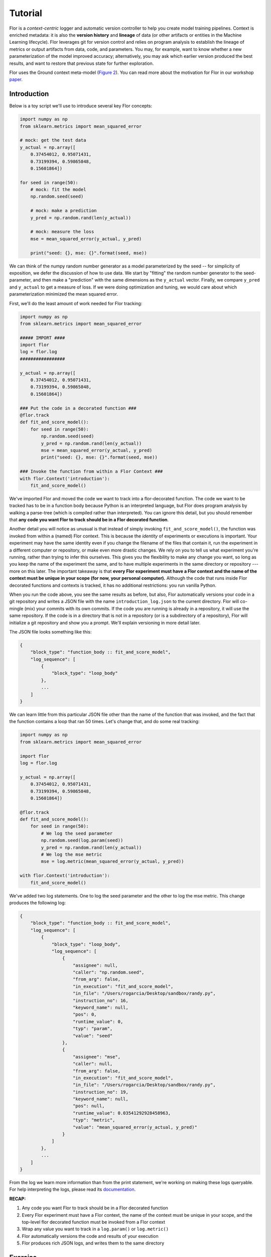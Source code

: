 Tutorial
========

Flor is a *context-centric* logger and automatic version controller to help you create model training pipelines.
Context is enriched metadata: it is also the **version history** and **lineage** of data (or other artifacts or entities
in the Machine Learning lifecycle). Flor leverages git for version control and relies on program analysis to establish
the lineage of metrics or output artifacts from data, code, and parameters.
You may, for example, want to know whether a new parameterization of the model improved accuracy;
alternatively, you may ask which earlier version produced the best results, and want to restore that previous
state for further exploration.

Flor uses the Ground context meta-model (`Figure 2 <http://cidrdb.org/cidr2017/papers/p111-hellerstein-cidr17.pdf>`_).
You can read more about the motivation for Flor in our workshop `paper <https://rlnsanz.github.io/dat/Flor_CMI_18_CameraReady.pdf>`_.


Introduction
------------

Below is a toy script we'll use to introduce several key Flor concepts:

.. code-block:: python

    import numpy as np
    from sklearn.metrics import mean_squared_error

    # mock: get the test data
    y_actual = np.array([
        0.37454012, 0.95071431,
        0.73199394, 0.59865848,
        0.15601864])

    for seed in range(50):
        # mock: fit the model
        np.random.seed(seed)

        # mock: make a prediction
        y_pred = np.random.rand(len(y_actual))

        # mock: measure the loss
        mse = mean_squared_error(y_actual, y_pred)

        print("seed: {}, mse: {}".format(seed, mse))

We can think of the numpy random number generator as a model parameterized by the seed --
for simplicity of exposition, we defer the discussion of how to use data.
We start by "fitting" the random number generator to the seed-parameter, and then make a "prediction"
with the same dimensions as the ``y_actual`` vector. Finally, we compare ``y_pred`` and ``y_actual`` to get a measure of loss.
If we were doing optimization and tuning, we would care about which parameterization minimized the mean squared error.

First, we'll do the least amount of work needed for Flor tracking:

.. code-block:: python

    import numpy as np
    from sklearn.metrics import mean_squared_error

    ##### IMPORT ####
    import flor
    log = flor.log
    #################

    y_actual = np.array([
        0.37454012, 0.95071431,
        0.73199394, 0.59865848,
        0.15601864])

    ### Put the code in a decorated function ###
    @flor.track
    def fit_and_score_model():
        for seed in range(50):
            np.random.seed(seed)
            y_pred = np.random.rand(len(y_actual))
            mse = mean_squared_error(y_actual, y_pred)
            print("seed: {}, mse: {}".format(seed, mse))

    ### Invoke the function from within a Flor Context ###
    with flor.Context('introduction'):
        fit_and_score_model()

We've imported Flor and moved the code we want to track into a flor-decorated function.
The code we want to be tracked has to be in a function body because Python is an interpreted language,
but Flor does program analysis by walking a parse-tree (which is compiled rather than interpreted).
You can ignore this detail, but you should remember that **any code you want Flor to track should be in
a Flor decorated function**.

Another detail you will notice as unusual is that instead of simply invoking ``fit_and_score_model()``,
the function was invoked from within a (named) Flor context. This is because the *identity* of experiments
or executions is important. Your experiment may have the same identity even if you change the filename of the files
that contain it, run the experiment in a different computer or repository, or make even more drastic changes.
We rely on you to tell us what experiment you're running, rather than trying to infer this ourselves.
This gives you the flexibility to make any change you want, so long as you keep the name of the experiment the same,
and to have multiple experiments in the same directory
or repository --- more on this later. The important takeaway is that **every Flor experiment must have a Flor context
and the name of the context must be unique in your scope (for now, your personal computer).**
Although the code that runs inside Flor decorated functions and contexts is tracked, it has no additional restrictions:
you run vanilla Python.

When you run the code above, you see the same results as before, but also, Flor automatically
versions your code in a git repository and writes a JSON file with the name
``introduction_log.json`` to the current directory. Flor will co-mingle (mix) your commits with its own commits.
If the code you are running is already in a repository, it will use the same repository. If the code is in a directory
that is not in a repository (or is a subdirectory of a repository), Flor will initialize a git repository and show
you a prompt. We'll explain versioning in more detail later.

The JSON file looks something like this:

.. code-block:: json

    {
        "block_type": "function_body :: fit_and_score_model",
        "log_sequence": [
            {
                "block_type": "loop_body"
            },
            ...
        ]
    }

We can learn little from this particular JSON file other than the name of the function that was invoked,
and the fact that the function contains a loop that ran 50 times. Let's change that, and do some real tracking:

.. code-block:: python

    import numpy as np
    from sklearn.metrics import mean_squared_error

    import flor
    log = flor.log

    y_actual = np.array([
        0.37454012, 0.95071431,
        0.73199394, 0.59865848,
        0.15601864])

    @flor.track
    def fit_and_score_model():
        for seed in range(50):
            # We log the seed parameter
            np.random.seed(log.param(seed))
            y_pred = np.random.rand(len(y_actual))
            # We log the mse metric
            mse = log.metric(mean_squared_error(y_actual, y_pred))

    with flor.Context('introduction'):
        fit_and_score_model()

We've added two log statements. One to log the seed parameter and the other to log the mse metric.
This change produces the following log:

.. code-block:: json

    {
        "block_type": "function_body :: fit_and_score_model",
        "log_sequence": [
            {
                "block_type": "loop_body",
                "log_sequence": [
                    {
                        "assignee": null,
                        "caller": "np.random.seed",
                        "from_arg": false,
                        "in_execution": "fit_and_score_model",
                        "in_file": "/Users/rogarcia/Desktop/sandbox/randy.py",
                        "instruction_no": 16,
                        "keyword_name": null,
                        "pos": 0,
                        "runtime_value": 0,
                        "typ": "param",
                        "value": "seed"
                    },
                    {
                        "assignee": "mse",
                        "caller": null,
                        "from_arg": false,
                        "in_execution": "fit_and_score_model",
                        "in_file": "/Users/rogarcia/Desktop/sandbox/randy.py",
                        "instruction_no": 19,
                        "keyword_name": null,
                        "pos": null,
                        "runtime_value": 0.03541292928458963,
                        "typ": "metric",
                        "value": "mean_squared_error(y_actual, y_pred)"
                    }
                ]
            },
            ...
        ]
    }

From the log we learn more information than from the print statement, we're working on making these logs
queryable. For help interpreting the logs, please read its `documentation <https://flor.readthedocs.io/en/latest/log_cfg.html>`_.

**RECAP:**

1. Any code you want Flor to track should be in a Flor decorated function

2. Every Flor experiment must have a Flor context, the name of the context must be unique in your scope, and the top-level flor decorated function must be invoked from a Flor context

3. Wrap any value you want to track in a ``log.param()`` or ``log.metric()``

4. Flor automatically versions the code and results of your execution

5. Flor produces rich JSON logs, and writes them to the same directory

Exercise
--------

Using what you've learned, try to wrap the following code in Flor. Track the relevant parameters and metrics:

.. code-block:: python

    from sklearn import datasets
    from sklearn import svm
    from sklearn.model_selection import train_test_split

    iris = datasets.load_iris()
    X_tr, X_te, y_tr, y_te = train_test_split(iris.data, iris.target,
                                              test_size=0.15,
                                              random_state=430)

    clf = svm.SVC(gamma=0.001, C=100.0)
    clf.fit(X_tr, y_tr)

    score = clf.score(X_te, y_te)

More Examples
-------------

1. `BASIC <https://github.com/ucbrise/flor/tree/master/examples/logger>`_: See ``basic.py``. This example shows you how to track the data you read
and the models you serialize using ``log.read()`` and ``log.write()``. Additionally, it separates a model-training pipeline into multiple functions,
and demonstrates the extent to which Flor can infer dataflow and lineage in the `logs <https://github.com/ucbrise/flor/blob/master/examples/logger/basic_log.json>`_.

2. `PYTORCH <https://github.com/ucbrise/flor/tree/master/examples/pytorch>`_: These examples show you how PyTorch code can be wrapped in Flor.